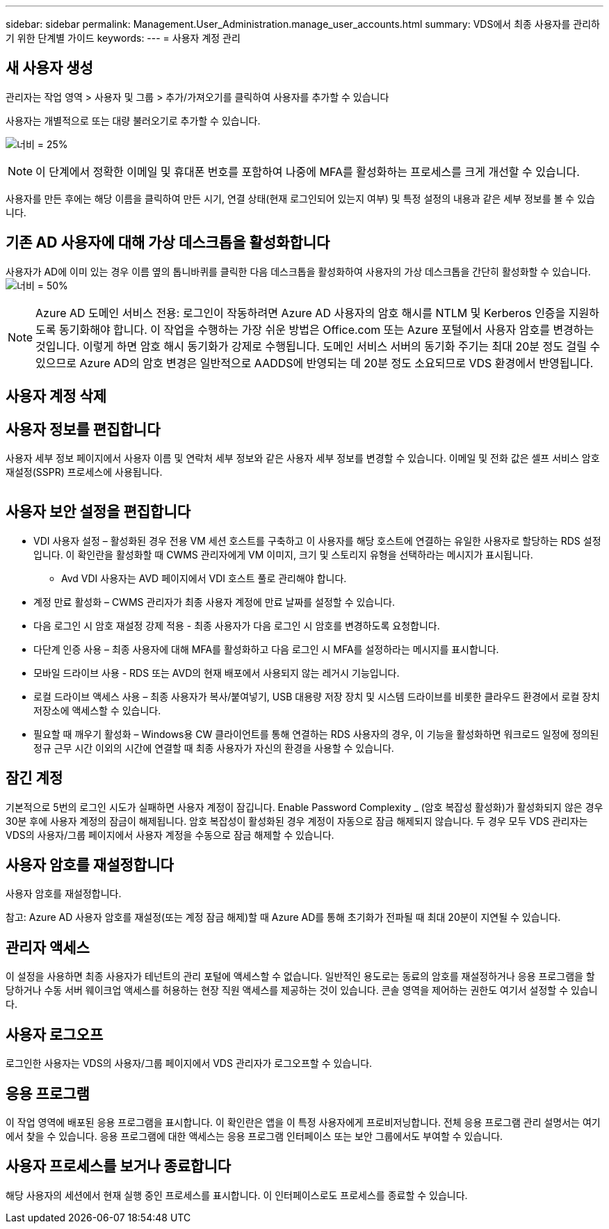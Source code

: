 ---
sidebar: sidebar 
permalink: Management.User_Administration.manage_user_accounts.html 
summary: VDS에서 최종 사용자를 관리하기 위한 단계별 가이드 
keywords:  
---
= 사용자 계정 관리




== 새 사용자 생성

관리자는 작업 영역 > 사용자 및 그룹 > 추가/가져오기를 클릭하여 사용자를 추가할 수 있습니다

사용자는 개별적으로 또는 대량 불러오기로 추가할 수 있습니다.

image:add_import_users.png["너비 = 25%"]


NOTE: 이 단계에서 정확한 이메일 및 휴대폰 번호를 포함하여 나중에 MFA를 활성화하는 프로세스를 크게 개선할 수 있습니다.

사용자를 만든 후에는 해당 이름을 클릭하여 만든 시기, 연결 상태(현재 로그인되어 있는지 여부) 및 특정 설정의 내용과 같은 세부 정보를 볼 수 있습니다.



== 기존 AD 사용자에 대해 가상 데스크톱을 활성화합니다

사용자가 AD에 이미 있는 경우 이름 옆의 톱니바퀴를 클릭한 다음 데스크톱을 활성화하여 사용자의 가상 데스크톱을 간단히 활성화할 수 있습니다.image:Enable_desktop.png["너비 = 50%"]


NOTE: Azure AD 도메인 서비스 전용: 로그인이 작동하려면 Azure AD 사용자의 암호 해시를 NTLM 및 Kerberos 인증을 지원하도록 동기화해야 합니다. 이 작업을 수행하는 가장 쉬운 방법은 Office.com 또는 Azure 포털에서 사용자 암호를 변경하는 것입니다. 이렇게 하면 암호 해시 동기화가 강제로 수행됩니다. 도메인 서비스 서버의 동기화 주기는 최대 20분 정도 걸릴 수 있으므로 Azure AD의 암호 변경은 일반적으로 AADDS에 반영되는 데 20분 정도 소요되므로 VDS 환경에서 반영됩니다.



== 사용자 계정 삭제



== 사용자 정보를 편집합니다

사용자 세부 정보 페이지에서 사용자 이름 및 연락처 세부 정보와 같은 사용자 세부 정보를 변경할 수 있습니다. 이메일 및 전화 값은 셀프 서비스 암호 재설정(SSPR) 프로세스에 사용됩니다.

image:user_detail.png[""]



== 사용자 보안 설정을 편집합니다

* VDI 사용자 설정 – 활성화된 경우 전용 VM 세션 호스트를 구축하고 이 사용자를 해당 호스트에 연결하는 유일한 사용자로 할당하는 RDS 설정입니다. 이 확인란을 활성화할 때 CWMS 관리자에게 VM 이미지, 크기 및 스토리지 유형을 선택하라는 메시지가 표시됩니다.
+
** Avd VDI 사용자는 AVD 페이지에서 VDI 호스트 풀로 관리해야 합니다.


* 계정 만료 활성화 – CWMS 관리자가 최종 사용자 계정에 만료 날짜를 설정할 수 있습니다.
* 다음 로그인 시 암호 재설정 강제 적용 - 최종 사용자가 다음 로그인 시 암호를 변경하도록 요청합니다.
* 다단계 인증 사용 – 최종 사용자에 대해 MFA를 활성화하고 다음 로그인 시 MFA를 설정하라는 메시지를 표시합니다.
* 모바일 드라이브 사용 - RDS 또는 AVD의 현재 배포에서 사용되지 않는 레거시 기능입니다.
* 로컬 드라이브 액세스 사용 – 최종 사용자가 복사/붙여넣기, USB 대용량 저장 장치 및 시스템 드라이브를 비롯한 클라우드 환경에서 로컬 장치 저장소에 액세스할 수 있습니다.
* 필요할 때 깨우기 활성화 – Windows용 CW 클라이언트를 통해 연결하는 RDS 사용자의 경우, 이 기능을 활성화하면 워크로드 일정에 정의된 정규 근무 시간 이외의 시간에 연결할 때 최종 사용자가 자신의 환경을 사용할 수 있습니다.




== 잠긴 계정

기본적으로 5번의 로그인 시도가 실패하면 사용자 계정이 잠깁니다. Enable Password Complexity _ (암호 복잡성 활성화)가 활성화되지 않은 경우 30분 후에 사용자 계정의 잠금이 해제됩니다. 암호 복잡성이 활성화된 경우 계정이 자동으로 잠금 해제되지 않습니다. 두 경우 모두 VDS 관리자는 VDS의 사용자/그룹 페이지에서 사용자 계정을 수동으로 잠금 해제할 수 있습니다.



== 사용자 암호를 재설정합니다

사용자 암호를 재설정합니다.

참고: Azure AD 사용자 암호를 재설정(또는 계정 잠금 해제)할 때 Azure AD를 통해 초기화가 전파될 때 최대 20분이 지연될 수 있습니다.



== 관리자 액세스

이 설정을 사용하면 최종 사용자가 테넌트의 관리 포털에 액세스할 수 없습니다. 일반적인 용도로는 동료의 암호를 재설정하거나 응용 프로그램을 할당하거나 수동 서버 웨이크업 액세스를 허용하는 현장 직원 액세스를 제공하는 것이 있습니다. 콘솔 영역을 제어하는 권한도 여기서 설정할 수 있습니다.



== 사용자 로그오프

로그인한 사용자는 VDS의 사용자/그룹 페이지에서 VDS 관리자가 로그오프할 수 있습니다.



== 응용 프로그램

이 작업 영역에 배포된 응용 프로그램을 표시합니다. 이 확인란은 앱을 이 특정 사용자에게 프로비저닝합니다. 전체 응용 프로그램 관리 설명서는 여기에서 찾을 수 있습니다. 응용 프로그램에 대한 액세스는 응용 프로그램 인터페이스 또는 보안 그룹에서도 부여할 수 있습니다.



== 사용자 프로세스를 보거나 종료합니다

해당 사용자의 세션에서 현재 실행 중인 프로세스를 표시합니다. 이 인터페이스로도 프로세스를 종료할 수 있습니다.

